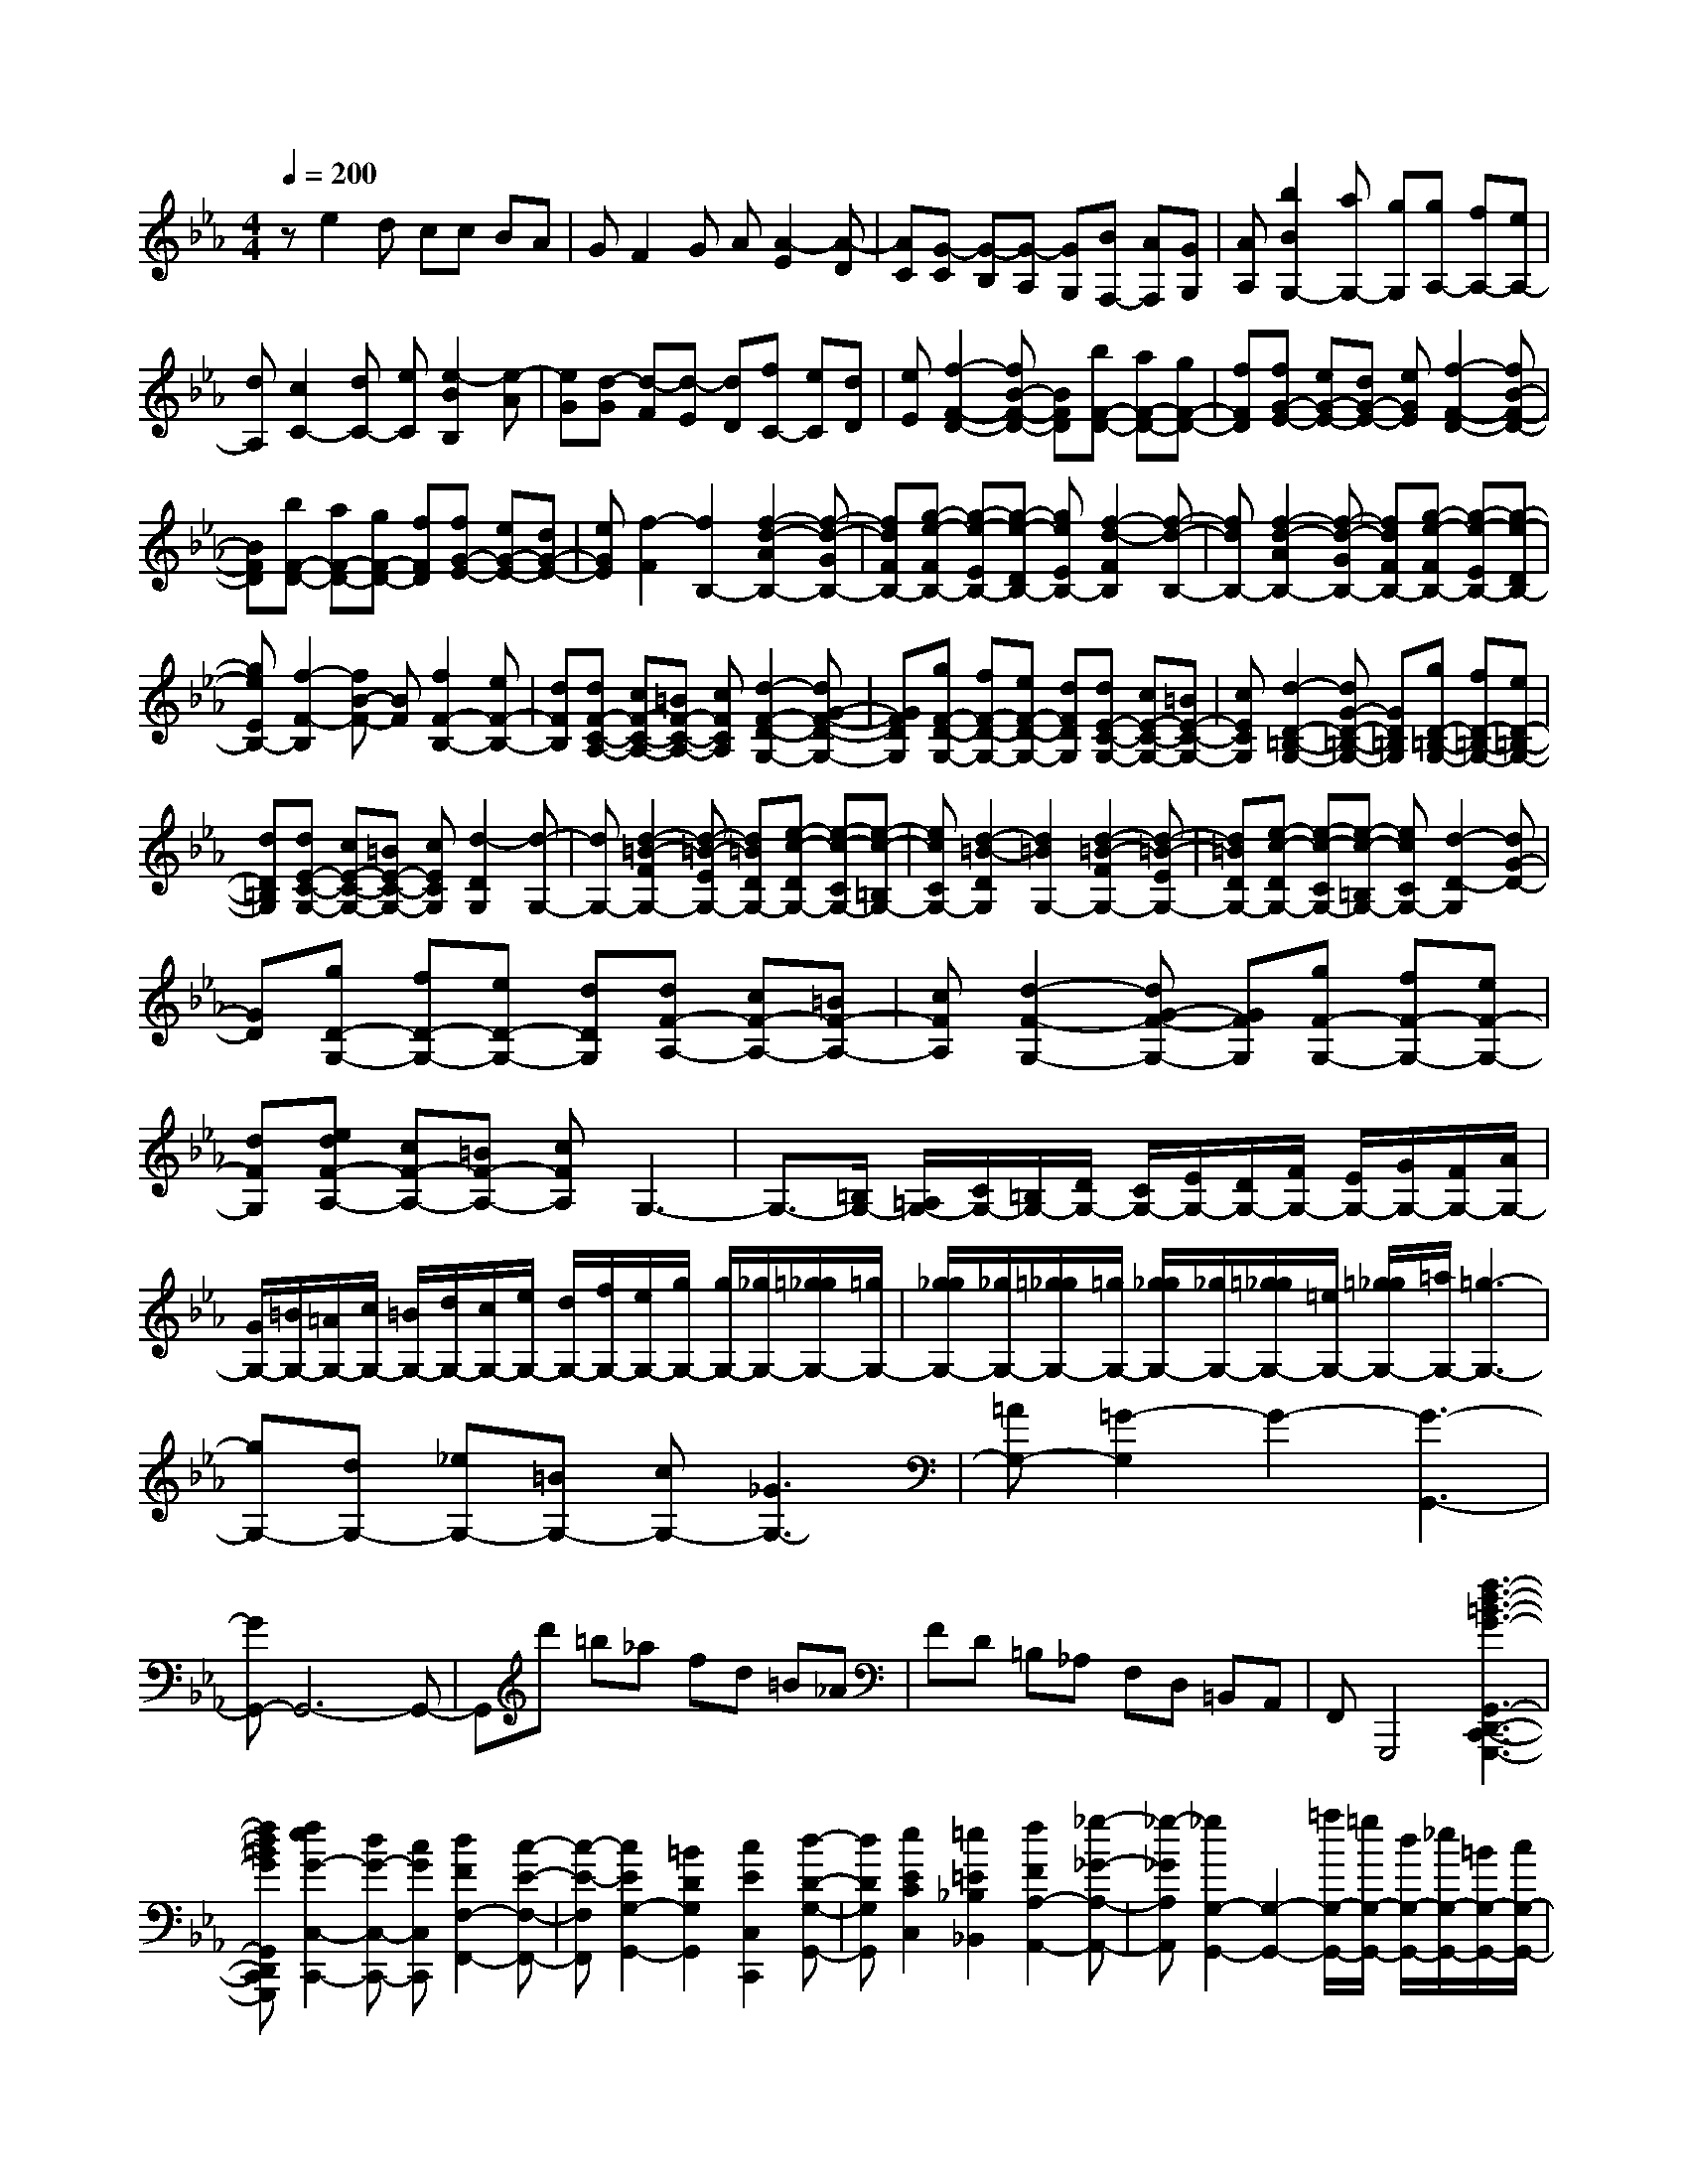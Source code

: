 % input file /home/ubuntu/MusicGeneratorQuin/training_data/scarlatti/K508.MID
X: 1
T: 
M: 4/4
L: 1/8
Q:1/4=200
K:Eb % 3 flats
%(C) John Sankey 1998
%%MIDI program 6
%%MIDI program 6
%%MIDI program 6
%%MIDI program 6
%%MIDI program 6
%%MIDI program 6
%%MIDI program 6
%%MIDI program 6
%%MIDI program 6
%%MIDI program 6
%%MIDI program 6
%%MIDI program 6
ze2d cc BA|GF2G A[A2-E2][A-D]|[AC][G-C] [G-B,][G-A,] [GG,][BF,-] [AF,][GG,]|[AA,][b2B2G,2-][aG,-] [gG,][gA,-] [fA,-][eA,-]|
[dA,][c2C2-][dC-] [eC][e2-B2B,2][e-A]|[eG][d-G] [d-F][d-E] [dD][fC-] [eC][dD]|[eE][f2-F2-D2-][fB-F-D-] [BFD][bF-D-] [aF-D-][gF-D-]|[fFD][fG-E-] [eG-E-][dG-E-] [eGE][f2-F2-D2-][fB-F-D-]|
[BFD][bF-D-] [aF-D-][gF-D-] [fFD][fG-E-] [eG-E-][dG-E-]|[eGE][f2-F2][f2B,2-][f2-d2-A2B,2-][f-d-GB,-]|[fdFB,-][g-e-FB,-] [g-e-EB,-][g-e-DB,-] [geEB,-][f2-d2-F2B,2][f-d-B,-]|[fdB,-][f2-d2-A2B,2-][f-d-GB,-] [fdFB,-][g-e-FB,-] [g-e-EB,-][g-e-DB,-]|
[geEB,-][f2-F2-B,2][fB-F-] [BF][f2F2-B,2-][eF-B,-]|[dFB,][dF-C-A,-] [cF-C-A,-][=BF-C-A,-] [cFCA,][d2-F2-D2-G,2-][dG-F-D-G,-]|[GFDG,][gF-D-G,-] [fF-D-G,-][eF-D-G,-] [dFDG,][dE-C-G,-] [cE-C-G,-][=BE-C-G,-]|[cECG,][d2-D2-=B,2-G,2-][dG-D-=B,-G,-] [GD=B,G,][gD-=B,-G,-] [fD-=B,-G,-][eD-=B,-G,-]|
[dD=B,G,][dE-C-G,-] [cE-C-G,-][=BE-C-G,-] [cECG,][d2-D2G,2][d-G,-]|[dG,-][d2-=B2-F2G,2-][d-=B-EG,-] [d=BDG,-][e-c-DG,-] [e-c-CG,-][e-c-=B,G,-]|[ecCG,-][d2-=B2-D2G,2][d2=B2G,2-][d2-=B2-F2G,2-][d-=B-EG,-]|[d=BDG,-][e-c-DG,-] [e-c-CG,-][e-c-=B,G,-] [ecCG,-][d2-D2-G,2][dG-D-]|
[GD][gD-G,-] [fD-G,-][eD-G,-] [dDG,][dF-A,-] [cF-A,-][=BF-A,-]|[cFA,][d2-F2-G,2-][dG-F-G,-] [GFG,][gF-G,-] [fF-G,-][eF-G,-]|[dFG,][edF-A,-] [cF-A,-][=BF-A,-] [cFA,]G,3-|G,3/2-[=B,/2G,/2-] [=A,/2G,/2-][C/2G,/2-][=B,/2G,/2-][D/2G,/2-] [C/2G,/2-][E/2G,/2-][D/2G,/2-][F/2G,/2-] [E/2G,/2-][G/2G,/2-][F/2G,/2-][A/2G,/2-]|
[G/2G,/2-][=B/2G,/2-][=A/2G,/2-][c/2G,/2-] [=B/2G,/2-][d/2G,/2-][c/2G,/2-][e/2G,/2-] [d/2G,/2-][f/2G,/2-][e/2G,/2-][g/2G,/2-] [g/2G,/2-][_g/2G,/2-][=g/2_g/2G,/2-][=g/2G,/2-]|[g/2_g/2G,/2-][_g/2G,/2-][=g/2_g/2G,/2-][=g/2G,/2-] [g/2_g/2G,/2-][_g/2G,/2-][=g/2_g/2G,/2-][=e/2G,/2-] [=g/2_g/2G,/2-][=a/2G,/2-][=g3-G,3-]|[gG,-][dG,-] [_eG,-][=BG,-] [cG,-][_G3G,3-]|[=AG,-][=G2-G,2]G2-[G3-G,,3-]|
[GG,,-]G,,6-G,,-|G,,d' =b_a fd =B_A|FD =B,_A, F,D, =B,,A,,|F,,G,,,4[f3-d3-=B3-G3-G,,3-D,,3-C,,3-G,,,3-]|
[fd=BGG,,D,,C,,G,,,][f2e2G2-C,2-C,,2-][dG-C,-C,,-] [cGC,C,,][d2F2F,2-F,,2-][c-E-F,-F,,-]|[c-E-F,F,,][c2E2G,2-G,,2-][=B2D2G,2G,,2][c2E2C,2C,,2][d-D-G,-G,,-]|[dDG,G,,][e2E2C2C,2][=e2=E2_B,2_B,,2][f2F2A,2-A,,2-][_g-_G-A,-A,,-]|[_g-_GA,A,,][_g2G,2-G,,2-][G,2-G,,2-][=a/2G,/2-G,,/2-][=g/2G,/2-G,,/2-] [d/2G,/2-G,,/2-][_e/2G,/2-G,,/2-][=B/2G,/2-G,,/2-][c/2G,/2-G,,/2-]|
[_G/2G,/2-G,,/2-][=G/2G,/2G,,/2-][D/2G,,/2-][_E/2G,,/2-] [=B,/2G,,/2-][C/2G,,/2-][_G,/2G,,/2-][=G,/2G,,/2-] [D,/2G,,/2-][E,/2G,,/2]=B,,/2C,/2 _G,,2-|_G,,=A,, =G,,4- [G,,2-G,,,2-]|[G,,6G,,,6] z2|zd' =b_a fd =BA|
FD =B,A, F,D, =B,,_A,,|F,,G,,,4[f3-d3-=B3-G3-G,,3-D,,3-C,,3-G,,,3-]|[fd=BGG,,D,,C,,G,,,][fG-C,-C,,-] [eG-C,-C,,-][dG-C,-C,,-] [cGC,C,,][d2F2F,2-F,,2-][c-E-F,-F,,-]|[c-E-F,F,,][c2E2G,2-G,,2-][=B2D2G,2G,,2][c2E2C2C,2][d-D-G,-G,,-]|
[dDG,G,,][e2E2C2C,2][=e2=E2_B,2_B,,2][f2F2A,2A,,2][g-G-G,-G,,-]|[gGG,G,,][a2A2F,2F,,2][=b2=B2E,2E,,2][c'2c2D,2D,,2][d'-d-C,-C,,-]|[d'dC,C,,][g2-G2-=B,,2=B,,,2][g2-G2-G,,2G,,,2][g2G2-C,2-C,,2-][fG-C,-C,,-]|[_eGC,C,,][d2F2F,2-F,,2-][c2-_E2-F,2F,,2][c2E2G,2-G,,2-][=B-D-G,-G,,-]|
[=BDG,G,,][c2E2C2C,2][d2D2G,2G,,2][e2E2C2C,2][=e-=E-B,-_B,,-]|[=e=EB,B,,][f2F2A,2A,,2][g2G2G,2G,,2][a2A2F,2F,,2][=b-=B-E,-E,,-]|[=b=BE,E,,][c'2c2D,2D,,2][d'2d2C,2C,,2][g2-G2-=B,,2=B,,,2][g-G-G,,-G,,,-]|[g-G-G,,G,,,][g2G2-C,2-C,,2-][fG-C,-C,,-] [_eGC,C,,][d2F2F,2-F,,2-][c-_E-F,-F,,-]|
[c-E-F,F,,][c2E2G,2-G,,2-][=B3/2D3/2-G,3/2-G,,3/2-][D/2G,/2G,,/2][e2c2-C,2-C,,2-][dc-C,-C,,-]|[ecC,C,,][f2d2-F,2-F,,2-][g2d2F,2F,,2][fc-G,-G,,-] [ecG,-G,,-][d-=B-G,-G,,-]|[d=BG,G,,][e2c2-C,2-C,,2-][dc-C,-C,,-] [ecC,C,,][f2d2-F,2-F,,2-][g-d-F,-F,,-]|[gdF,F,,][fc-G,-G,,-] [ecG,-G,,-][d2=B2G,2G,,2][e2c2-C,2-C,,2-][dc-C,-C,,-]|
[ecC,C,,][f2d2-F,2-F,,2-][g2d2F,2F,,2][fc-G,-G,,-] [ecG,-G,,-][d-=B-G,-G,,-]|[d=BG,G,,][d4=B4C,4-C,,4-][c3-C,3-C,,3-]|[c3C,3-C,,3-][C,2C,,2]c' g=e|cG =EC G,=E, C,G,,|
=E,,[C,2-C,,2-][g2C,2-C,,2-][=e2c2C,2-C,,2-][f-_d-C,-C,,-]|[f_dC,-C,,-][g2c2C,2-C,,2-][a2f2C,2C,,2][_b2g2G,,2-G,,,2-][c'aG,,-G,,,-]|[_d'bG,,G,,,][c'2a2C,2-][b2g2C,2][a2f2C,,2-][g-=e-C,,-]|[g=eC,,][g2F,2-][fF,-] [=eF,-][=e2F,2-F,,2-][f-F,-F,,-]|
[f-F,F,,-][f2F,,2-]F,,2[b_B,,,-] [fB,,,-][=dB,,,-]|[_BB,,,-][FB,,,-] [DB,,,-][B,B,,,-] [F,B,,,-][D,B,,,] _B,,F,,|D,,[B,,2-B,,,2-][f2B,,2-B,,,2-][d2B2B,,2-B,,,2-][_e-c-B,,-B,,,-]|[ecB,,-B,,,-][f2d2B,,2-B,,,2-][g3/2-e3/2-B,,3/2B,,,3/2][g/2e/2][a2f2A,,2-A,,,2-][bgA,,-A,,,-]|
[c'aA,,A,,,][b2g2B,,2-][a2f2B,,2][g2e2B,,,2-][f-d-B,,,-]|[fdB,,,][e2-_E,,2-][e2_E2E,,2][eB,-G,-_E,-] [_dB,-G,-E,-][cB,-G,-E,-]|[BB,G,E,][BC-A,-E,-] [AC-A,-E,-][GC-A,-E,-] [ACA,E,][B2-B,2-G,2-E,2-][BE-B,-G,-E,-]|[EB,G,E,][eB,-G,-E,-] [_dB,-G,-E,-][cB,-G,-E,-] [BB,G,E,][BC-A,-E,-] [AC-A,-E,-][GC-A,-E,-]|
[ACA,E,][B2-B,2][B2E,2-][B2-G2-_D2E,2-][B-G-CE,-]|[BGB,E,-][c-A-B,E,-] [c-A-A,E,-][c-A-G,E,-] [cAA,E,-][B2-G2-B,2E,2][B-G-E,-]|[BGE,-][B2-G2-_D2E,2-][B-G-CE,-] [BGB,E,-][c-A-B,E,-] [c-A-A,E,-][c-A-G,E,-]|[cAA,E,][B2-B,2-][BE-B,-] [EB,-][fB,-] [eB,-][_dB,]|
c[c_G,-] [B_G,-][=A_G,-] [B_G,][c2-=A,2-F,2-][c-F-=A,-F,-]|[cF=A,F,][fC-=A,-F,-] [eC-=A,-F,-][_dC-=A,-F,-] [cC=A,F,][c_D-B,-F,-] [B_D-B,-F,-][=A_D-B,-F,-]|[B_DB,F,][c2-C2F,2][c2F,2-][c2-=A2-E2F,2-][c-=A-_DF,-]|[c=ACF,-][_d-B-CF,-] [_d-B-B,F,-][_d-B-=A,F,-] [_dBB,F,-][c2-=A2-C2F,2][c-=A-F,-]|
[c=AF,-][c2-=A2-E2F,2-][c-=A-_DF,-] [c=ACF,-][_d-B-CF,-] [_d-B-B,F,-][_d-B-=A,F,-]|[_dBB,F,-][c2-C2-F,2][c2F2C2][fC-=A,-F,-] [eC-=A,-F,-][_dC-=A,-F,-]|[cC=A,F,][c_D-B,-F,-] [B_D-B,-F,-][=A_D-B,-F,-] [B_DB,F,][g2-C2-B,2-=E,2-][g-G-C-B,-=E,-]|[gGCB,=E,][_A2-F,2-][c2A2-F,2][_d2-A2_D,2-][_d-F-_D,-]|
[_d-F_D,][_d2-G2_E,2-][_d2-B2E,2][_d2A2-_A,2-][e-A-A,-]|[eA-A,][=d2-A2B,2-B,,2-][d2F2B,2B,,2][A/2E,/2-][G/2E,/2-] [A/2E,/2-][G/2E,/2-][e-E,-]|[eE,][B/2F,/2-][A/2F,/2-] [B/2F,/2-][A/2F,/2-][f2F,2][c/2=G,/2-][B/2G,/2-] [c/2G,/2-][B/2G,/2-][g-G,-]|[gG,][c2-A,2-][c'2-c2A,2][c'B,-] [bB,-][aB,-]|
[gB,][fC-] [eC-][dC-] [eC][f2B,2-][e-B,-]|[eB,][e/2B,,/2-][d/2B,,/2-] [e/2B,,/2-][d3/2B,,3/2-] [cB,,-][B3-B,,3-]|[BB,,]=d' af dA F=D|A,F, =D,B,, F,,B,,,3-|
B,,,[f2B,,2-][B2B,,2][c'2D,2-D,,2-][bD,-D,,-]|[aD,D,,][aE,-E,,-] [gE,-E,,-][fE,-E,,-] [eE,E,,][f2-A,2-A,,2-][fc-A,-A,,-]|[cA,A,,][e/2B,/2-B,,/2-][d/2B,/2-B,,/2-] [e/2B,/2-B,,/2-][d/2B,/2-B,,/2-][c/2B,/2-B,,/2-][d/2B,/2-B,,/2-] [e/2B,/2-B,,/2-][f/2B,/2B,,/2][e2-C,2-][e-E-C,-]|[e2-E2-C,2] [e/2-E/2-E,/2][e/2-E/2-F,/2][e/2-E/2-G,/2][e/2-E/2-=A,/2] [e/2-E/2-B,/2][e/2-E/2=A,/2-][e2-=A,2-][e/2-=A,/2-][e/2-E/2=A,/2-]|
[e/2-F/2=A,/2-][e/2-G/2=A,/2-][e/2-=A/2=A,/2-][e/2-B/2=A,/2] [e2-=A2-] [e=A-E,][=AD,] C,B,,-|[D,/2B,,/2-][E,/2B,,/2-][F,/2B,,/2-][G,/2B,,/2-] [=A,/2B,,/2-][B,/2-B,,/2-][C/2B,/2-B,,/2-][D/2B,/2-B,,/2-] [E/2B,/2-B,,/2-][F/2B,/2-B,,/2-][G/2B,/2-B,,/2-][=A/2B,/2-B,,/2-] [B2B,2-B,,2-]|[cB,-B,,-][B/2-B,/2-B,,/2-][d/2B/2-B,/2-B,,/2-] [c/2B/2-B,/2-B,,/2-][e/2B/2-B,/2-B,,/2-][d/2B/2-B,/2-B,,/2-][f/2B/2-B,/2-B,,/2-] [=e/2B/2-B,/2-B,,/2-][g/2B/2B,/2-B,,/2-][g/2B,/2-B,,/2-][f/2B,/2-B,,/2-] [g/2B,/2-B,,/2-][f/2B,/2-B,,/2-][g/2B,/2-B,,/2-][f/2B,/2-B,,/2-]|[g/2B,/2-B,,/2-][f2-B,2B,,2-][f/2-B,,/2]f3- f/2z3/2|
d'a fd _AF D_A,|F,D, B,,F,, B,,,4|[f2B,,2-] [B2B,,2] [c'2D,2-D,,2-] [bD,-D,,-][aD,D,,]|[aE,-E,,-][gE,-E,,-] [fE,-E,,-][_eE,E,,] [f2A,2-A,,2-] [c2A,2A,,2]|
[eB,-B,,-][dB,-B,,-] [cB,-B,,-][dB,B,,] [e2E,2E,,2] [f2F2B,2B,,2]|[g2G2E2E,2] [g2G2_D2_D,2] [a2A2C2C,2] [b2B2B,2B,,2]|[c'2c2A,2A,,2] [c'2c2G,2G,,2] [d'2d2F,2F,,2] [e'2e2E,2E,,2]|[b2-B2-=D,2D,,2] [b2-B2-B,,2B,,,2] [b2B2-E,2-E,,2-] [aB-E,-E,,-][gBE,E,,]|
[f2A2A,2-A,,2-] [e2-G2-A,2A,,2] [e2G2B,2-B,,2-] [d2F2B,2B,,2]|[e2G2E2E,2] [f2F2B,2B,,2] [g2G2E2E,2] [g2G2_D2_D,2]|[a2A2C2C,2] [b2B2B,2B,,2] [c'2c2A,2A,,2] [c'2c2G,2G,,2]|[d'2d2F,2F,,2] [e'2e2E,2E,,2] [b2-B2-=D,2D,,2] [b2-B2-B,,2B,,,2]|
[b2B2-E,2-E,,2-] [aB-E,-E,,-][gBE,E,,] [f2A2A,2-A,,2-] [e2-G2-A,2A,,2]|[e2G2B,2-B,,2-] [d3/2F3/2B,3/2-B,,3/2-][B,/2B,,/2] [g2e2E,2-E,,2-] [fdE,-E,,-][geE,E,,]|[a2f2-A,2-A,,2-] [b2f2A,2A,,2] [ae-B,-B,,-][geB,-B,,-] [f2d2B,2B,,2]|[g2e2E,2-E,,2-] [fdE,-E,,-][geE,E,,] [a2f2-A,2-A,,2-] [b2f2A,2A,,2]|
[ae-B,-B,,-][geB,-B,,-] [f2d2B,2B,,2] [g2e2E,2-E,,2-] [fdE,-E,,-][geE,E,,]|[a2f2-A,2-A,,2-] [f/2-A,/2-A,,/2-][b3/2-f3/2A,3/2A,,3/2] b/2[ae-B,-B,,-][geB,-B,,-][f3/2-d3/2-B,3/2-B,,3/2-]|[f/2d/2B,/2B,,/2][f6-d6-E,6-E,,6-][f/2d/2E,/2-E,,/2-][e-E,-E,,-]|[e8-E,8-E,,8-]|
[e4E,4E,,4] 
